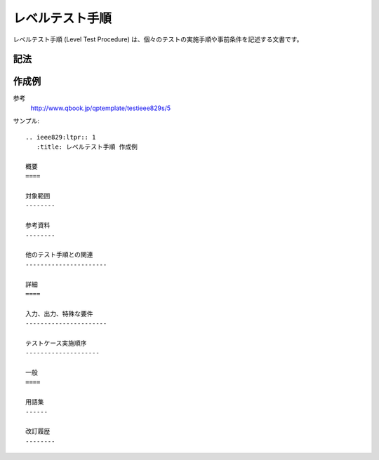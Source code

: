 レベルテスト手順
================

レベルテスト手順 (Level Test Procedure) は、個々のテストの実施手順や事前条件を記述する文書です。

記法
----

.. rst:directive:: .. ieee829:ltpr:: id

   レベルテスト手順のセクションを作成します。セクションには ``id`` で文書識別番号を設定します。たとえば ``id`` に 1 を指定すると、このセクションに ``LTPR-1`` というユニークなIDが付与されます。

   ``:title``
      文書のタイトルを指定します。指定しない場合はIDがタイトルになります。

.. rst:role:: ieee829:ltpr

   レベルテスト手順を参照します。``:ieee829:ltpr:`1``` で ``LTPR-1`` を参照します。

作成例
------

参考
   http://www.qbook.jp/qptemplate/testieee829s/5

サンプル::

   .. ieee829:ltpr:: 1
      :title: レベルテスト手順 作成例

   概要
   ====

   対象範囲
   --------

   参考資料
   --------

   他のテスト手順との関連
   ----------------------

   詳細
   ====

   入力、出力、特殊な要件
   ----------------------

   テストケース実施順序
   --------------------

   一般
   ====

   用語集
   ------

   改訂履歴
   --------
